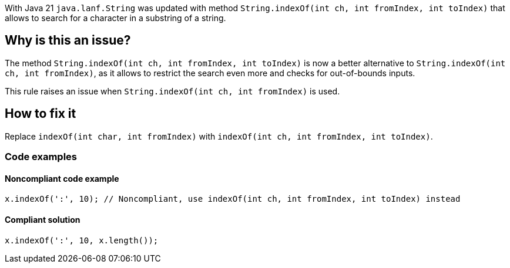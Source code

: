 With Java 21 `java.lanf.String` was updated with method `String.indexOf(int ch, int fromIndex, int toIndex)` that allows to search for a character in a substring of a string.

== Why is this an issue?

The method `String.indexOf(int ch, int fromIndex, int toIndex)` is now a better alternative to `String.indexOf(int ch, int fromIndex)`, as it allows to restrict the search even more and checks for out-of-bounds inputs.

This rule raises an issue when `String.indexOf(int ch, int fromIndex)` is used.

== How to fix it

Replace `indexOf(int char, int fromIndex)` with `indexOf(int ch, int fromIndex, int toIndex)`.

=== Code examples

==== Noncompliant code example

[source,java,diff-id=1,diff-type=noncompliant]
----
x.indexOf(':', 10); // Noncompliant, use indexOf(int ch, int fromIndex, int toIndex) instead
----

==== Compliant solution

[source,java,diff-id=1,diff-type=compliant]
----
x.indexOf(':', 10, x.length());
----
